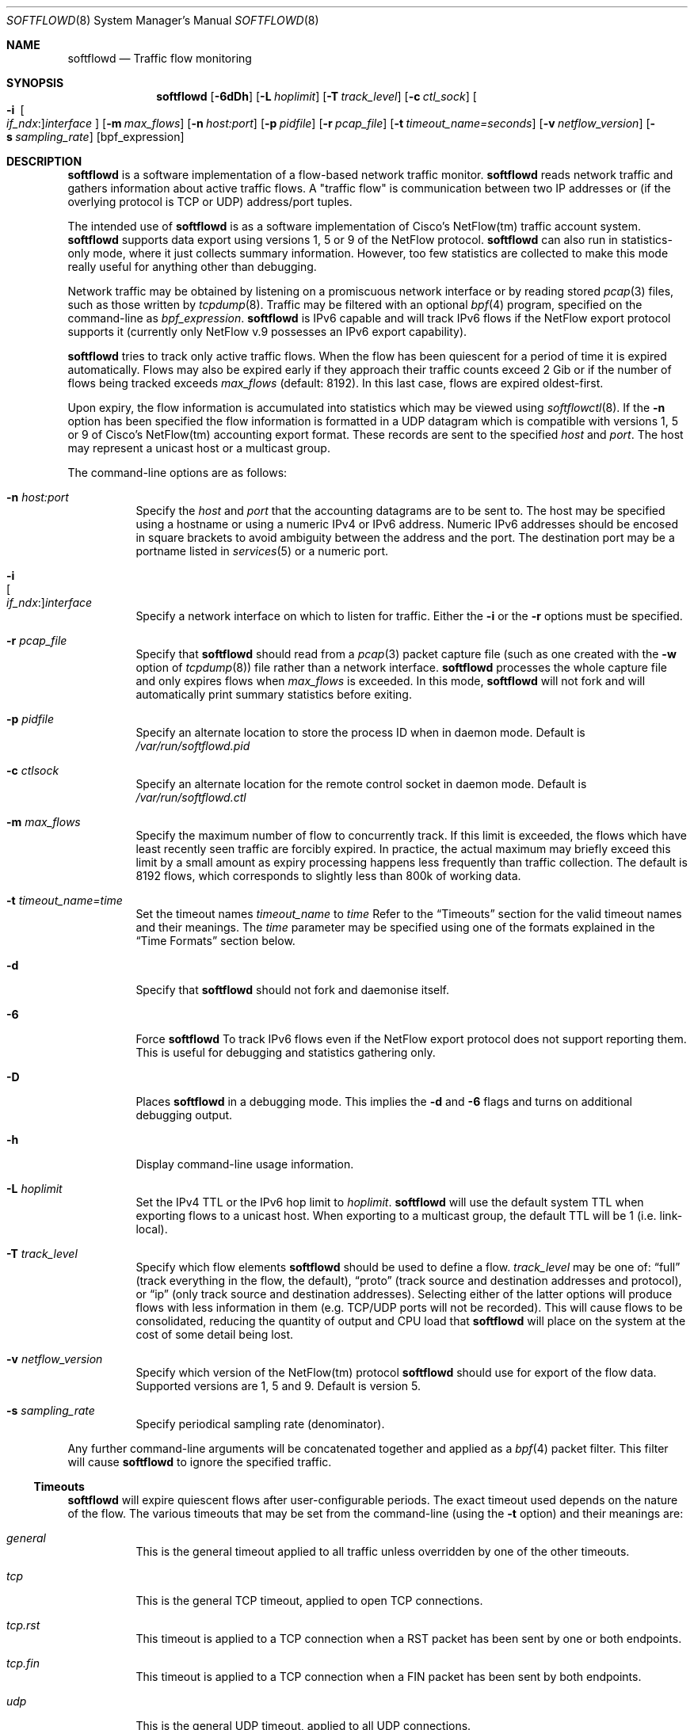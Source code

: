 .\" $Id$
.\"
.\" Copyright (c) 2002 Damien Miller.  All rights reserved.
.\" Portions Copyright (c) 2001 Kevin Steves.  All rights reserved.
.\"
.\" Redistribution and use in source and binary forms, with or without
.\" modification, are permitted provided that the following conditions
.\" are met:
.\" 1. Redistributions of source code must retain the above copyright
.\"    notice, this list of conditions and the following disclaimer.
.\" 2. Redistributions in binary form must reproduce the above copyright
.\"    notice, this list of conditions and the following disclaimer in the
.\"    documentation and/or other materials provided with the distribution.
.\"
.\" THIS SOFTWARE IS PROVIDED BY THE AUTHOR ``AS IS'' AND ANY EXPRESS OR
.\" IMPLIED WARRANTIES, INCLUDING, BUT NOT LIMITED TO, THE IMPLIED WARRANTIES
.\" OF MERCHANTABILITY AND FITNESS FOR A PARTICULAR PURPOSE ARE DISCLAIMED.
.\" IN NO EVENT SHALL THE AUTHOR BE LIABLE FOR ANY DIRECT, INDIRECT,
.\" INCIDENTAL, SPECIAL, EXEMPLARY, OR CONSEQUENTIAL DAMAGES (INCLUDING, BUT
.\" NOT LIMITED TO, PROCUREMENT OF SUBSTITUTE GOODS OR SERVICES; LOSS OF USE,
.\" DATA, OR PROFITS; OR BUSINESS INTERRUPTION) HOWEVER CAUSED AND ON ANY
.\" THEORY OF LIABILITY, WHETHER IN CONTRACT, STRICT LIABILITY, OR TORT
.\" (INCLUDING NEGLIGENCE OR OTHERWISE) ARISING IN ANY WAY OUT OF THE USE OF
.\" THIS SOFTWARE, EVEN IF ADVISED OF THE POSSIBILITY OF SUCH DAMAGE.
.\"
.Dd October 14, 2002
.Dt SOFTFLOWD 8
.Os
.Sh NAME
.Nm softflowd
.Nd Traffic flow monitoring
.Sh SYNOPSIS
.Nm softflowd
.Op Fl 6dDh
.Op Fl L Ar hoplimit
.Op Fl T Ar track_level
.Op Fl c Ar ctl_sock
.Ek
.Oo Fl i\ \&
.Sm off
.Oo Ar if_ndx : Oc
.Ar interface
.Sm on
.Oc
.Bk words
.Op Fl m Ar max_flows
.Op Fl n Ar host:port
.Op Fl p Ar pidfile
.Op Fl r Ar pcap_file
.Op Fl t Ar timeout_name=seconds
.Op Fl v Ar netflow_version
.Op Fl s Ar sampling_rate
.Op bpf_expression
.Sh DESCRIPTION
.Nm
is a software implementation of a flow-based network traffic monitor.
.Nm
reads network traffic and gathers information about active traffic flows.
A "traffic flow" is communication between two IP addresses or (if the
overlying protocol is TCP or UDP) address/port tuples.
.Pp
The intended use of
.Nm
is as a software implementation of Cisco's NetFlow(tm) traffic account
system.
.Nm
supports data export using versions 1, 5 or 9 of the NetFlow protocol.
.Nm
can also run in statistics-only mode, where it just collects summary
information.
However, too few statistics are collected to make this
mode really useful for anything other than debugging.
.Pp
Network traffic may be obtained by listening on a promiscuous network
interface or by reading stored
.Xr pcap 3
files, such as those written by
.Xr tcpdump 8 .
Traffic may be filtered with an optional
.Xr bpf 4
program, specified on the command-line as
.Ar bpf_expression .
.Nm
is IPv6 capable and will track IPv6 flows if the NetFlow export protocol
supports it (currently only NetFlow v.9 possesses an IPv6 export capability).
.Pp
.Nm
tries to track only active traffic flows.
When the
flow has been quiescent for a period of time it is expired automatically.
Flows may also be expired early if they approach their traffic counts
exceed 2 Gib or if the number of flows being tracked exceeds
.Ar max_flows
(default: 8192).
In this last case, flows are expired oldest-first.
.Pp
Upon expiry, the flow information is accumulated into statistics which may
be viewed using
.Xr softflowctl 8 .
If the
.Fl n
option has been specified the flow information is formatted in a UDP datagram
which is compatible with versions 1, 5 or 9 of Cisco's NetFlow(tm) accounting
export format.
These records are sent to the specified
.Ar host
and
.Ar port .
The host may represent a unicast host or a multicast group.
.Pp
The command-line options are as follows:
.Bl -tag -width Ds
.It Fl n Ar host:port
Specify the
.Ar host
and
.Ar port
that the accounting datagrams are to be sent to.
The host may be specified using a hostname or using a numeric IPv4 or
IPv6 address.
Numeric IPv6 addresses should be encosed in square brackets to avoid ambiguity
between the address and the port.
The destination port may be a portname listed in
.Xr services 5
or a numeric port.
.It Fl i Xo
.Sm off
.Oo Ar if_ndx : Oc
.Ar interface
.Sm on
.Xc
Specify a network interface on which to listen for traffic.
Either the
.Fl i
or the
.Fl r
options must be specified.
.It Fl r Ar pcap_file
Specify that
.Nm
should read from a
.Xr pcap 3
packet capture file (such as one created with the
.Fl w
option of
.Xr tcpdump 8 )
file rather than a network interface.
.Nm
processes the whole capture file and only expires flows when
.Ar max_flows
is exceeded.
In this mode,
.Nm
will not fork and will automatically print summary statistics before
exiting.
.It Fl p Ar pidfile
Specify an alternate location to store the process ID when in daemon mode.
Default is
.Pa /var/run/softflowd.pid
.It Fl c Ar ctlsock
Specify an alternate location for the remote control socket in daemon mode.
Default is
.Pa /var/run/softflowd.ctl
.It Fl m Ar max_flows
Specify the maximum number of flow to concurrently track.
If this limit is exceeded, the flows which have least recently seen traffic
are forcibly expired.
In practice, the actual maximum may briefly exceed this limit by a
small amount as  expiry processing happens less frequently than traffic
collection.
The default is 8192 flows, which corresponds to slightly less
than 800k of working data.
.It Fl t Ar timeout_name=time
Set the timeout names
.Ar timeout_name
to
.Ar time
Refer to the
.Sx Timeouts
section for the valid timeout names and their meanings.
The
.Ar time
parameter may be specified using one of the formats explained in the
.Sx Time Formats
section below.
.It Fl d
Specify that
.Nm
should not fork and daemonise itself.
.It Fl 6
Force
.Nm
To track IPv6 flows even if the NetFlow export protocol does not support
reporting them.
This is useful for debugging and statistics gathering only.
.It Fl D
Places
.Nm
in a debugging mode.
This implies the
.Fl d
and
.Fl 6
flags and turns on additional debugging output.
.It Fl h
Display command-line usage information.
.It Fl L Ar hoplimit
Set the IPv4 TTL or the IPv6 hop limit to
.Ar hoplimit .
.Nm
will use the default system TTL when exporting flows to a unicast host.
When exporting to a multicast group, the default TTL will be 1
(i.e. link-local).
.It Fl T Ar track_level
Specify which flow elements
.Nm
should be used to define a flow.
.Ar track_level
may be one of:
.Dq full
(track everything in the flow, the default),
.Dq proto
(track source and destination addresses and protocol), or
.Dq ip
(only track source and destination addresses).
Selecting either of the latter options will produce flows with less information
in them (e.g. TCP/UDP ports will not be recorded).
This will cause flows to be consolidated, reducing the quantity of output
and CPU load that
.Nm
will place on the system at the cost of some detail being lost.
.It Fl v Ar netflow_version
Specify which version of the NetFlow(tm) protocol
.Nm
should use for export of the flow data.
Supported versions are 1, 5 and 9.
Default is version 5.
.It Fl s Ar sampling_rate
Specify periodical sampling rate (denominator).
.El
.Pp
Any further command-line arguments will be concatenated together and
applied as a
.Xr bpf 4
packet filter.
This filter will cause
.Nm
to ignore the specified traffic.
.Ss Timeouts
.Pp
.Nm
will expire quiescent flows after user-configurable periods.
The exact timeout used depends on the nature of the flow.
The various timeouts that may be set from the command-line (using the
.Fl t
option) and their meanings are:
.Bl -tag -width Ds
.It Ar general
This is the general timeout applied to all traffic unless overridden by
one of the other timeouts.
.It Ar tcp
This is the general TCP timeout, applied to open TCP connections.
.It Ar tcp.rst
This timeout is applied to a TCP connection when a RST packet has been
sent by one or both endpoints.
.It Ar tcp.fin
This timeout is applied to a TCP connection when a FIN packet has been
sent by both endpoints.
.It Ar udp
This is the general UDP timeout, applied to all UDP connections.
.It Ar maxlife
This is the maximum lifetime that a flow may exist for.
All flows are forcibly expired when they pass
.Ar maxlife
seconds.
To disable this feature, specify a
.Ar maxlife
of 0.
.It Ar expint
Specify the interval between expiry checks.
Increase this to group more flows into a NetFlow packet.
To disable this feature, specify a
.Ar expint
of 0.
.El
.Pp
Flows may also be expired if there are not enough flow entries to hold them
or if their traffic exceeds 2 Gib in either direction.
.Xr softflowctl 8
may be used to print information on the average lifetimes of flows and
the reasons for their expiry.
.Ss Time Formats
.Pp
.Nm
command-line arguments that specify time may be expressed using a sequence
of the form:
.Sm off
.Ar time Op Ar qualifier ,
.Sm on
where
.Ar time
is a positive integer value and
.Ar qualifier
is one of the following:
.Pp
.Bl -tag -width Ds -compact -offset indent
.It Cm <none>
seconds
.It Cm s | Cm S
seconds
.It Cm m | Cm M
minutes
.It Cm h | Cm H
hours
.It Cm d | Cm D
days
.It Cm w | Cm W
weeks
.El
.Pp
Each member of the sequence is added together to calculate the total time value.
.Pp
Time format examples:
.Pp
.Bl -tag -width Ds -compact -offset indent
.It 600
600 seconds (10 minutes)
.It 10m
10 minutes
.It 1h30m
1 hour 30 minutes (90 minutes)
.El
.Ss Run-time Control
.Pp
A daemonised
.Nm
instance may be controlled using the
.Xr softflowctl 8
command.
This interface allows one to shut down the daemon, force expiry of
all tracked flows and extract debugging and summary data.
Also, upon receipt of a
.Dv SIGTERM
or
.DV SIGINT
.Nm
will cause
.Nm
to exit, after expiring all flows (and thus sending flow export packets
if
.Fl n
was specified on the command-line).
If you do not want to export flows upon shutdown, clear them first with
.Xr softflowctl 8
or use
.Xr softflowctl 8 's
.Dq exit
command.
.Sh EXAMPLES
.Bl -tag -width Ds
.It softflowd -i fxp0
This command-line will cause
.Nm
to listen on interface fxp0 and to run in statistics gathering mode
only (i.e. no NetFlow data export).
.It softflowd -i fxp0 -n 10.1.0.2:4432
This command-line will cause
.Nm
to listen on interface fxp0 and to export NetFlow v.5 datagrams on flow
expiry to a flow collector running on 10.1.0.2 port 4432.
.It softflowd -v 5 -i fxp0 -n 10.1.0.2:4432 -m 65536 -t udp=1m30s
This command-line increases the number of concurrent flows that
.Nm
will track to 65536 and increases the timeout for UDP flows to 90 seconds.
.It softflowd -v 9 -i fxp0 -n 224.0.1.20:4432 -L 64
This command-line will export NetFlow v.9 flows to the multicast group
224.0.1.20.
The export datagrams will have their TTL set to 64, so multicast receivers
can be many hops away.
.It softflowd -i fxp0 -p /var/run/sfd.pid.fxp0 -c /var/run/sfd.ctl.fxp0
This command-line specifies alternate locations for the control socket
and pid file.
Similar command-lines are useful when running multiple
instances of
.Nm
on a single machine.
.El
.Sh FILES
.Bl -tag -width Ds
.It Pa /var/run/softflowd.pid
This file stores the process ID when
.Nm
is in daemon mode.
This location may be overridden using the
.Fl p
command-line option.
.It Pa /var/run/softflowd.ctl
This is the remote control socket.
.Nm
listens on this socket for commands from
.Xr softflowctl 8 .
This location may be overridden using the
.Fl c
command-line option.
.El
.Sh BUGS
Currently
.Nm
does not handle maliciously fragmented packets properly, i.e. packets
fragemented such that the UDP or TCP header does not fit into the first
fragment.
It will product correct traffic counts when presented with maliciously
fragmented packets, but will not record TCP or UDP port information.
.Sh AUTHORS
.An Damien Miller Aq djm@mindrot.org
.Sh SEE ALSO
.Xr softflowctl 8 ,
.Xr tcpdump 8 ,
.Xr pcap 3 ,
.Xr bpf 4
.Bd -literal
http://www.ietf.org/rfc/rfc3954.txt
.br
http://www.cisco.com/en/US/products/sw/netmgtsw/ps1964/products_implementation_design_guide09186a00800d6a11.html
.Ed
